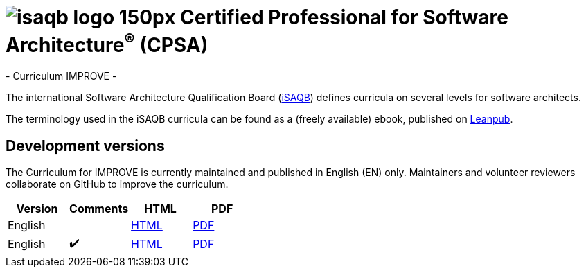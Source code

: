 = image:images/isaqb-logo-150px.jpg[] Certified Professional for Software Architecture^(R)^ (CPSA)
- Curriculum IMPROVE -

The international Software Architecture Qualification Board (link:https://isaqb.org[iSAQB]) defines curricula on several levels for software architects.

The terminology used in the iSAQB curricula can be found as a (freely available) ebook, published on https://leanpub.com/isaqbglossary/read[Leanpub].

== Development versions

The Curriculum for IMPROVE is currently maintained and published in English (EN) only.
Maintainers and volunteer reviewers collaborate on GitHub to improve the curriculum.

|===
| Version | Comments | HTML | PDF

| English
|
| link:curriculum-improve_en.html[HTML]
| link:curriculum-improve_en.pdf[PDF]

| English
| ✔️
| link:curriculum-improve_remarks_en.html[HTML]
| link:curriculum-improve_remarks_en.pdf[PDF]

|===
